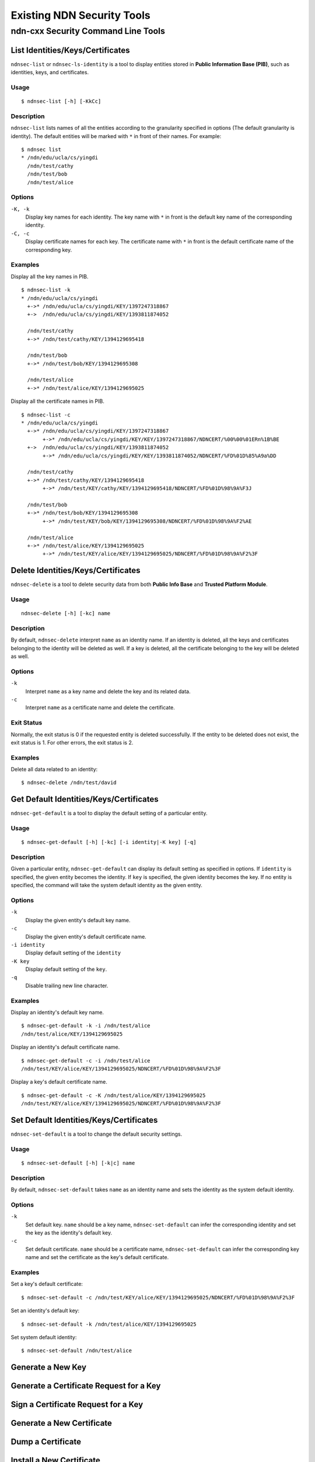Existing NDN Security Tools
============================

ndn-cxx Security Command Line Tools
-----------------------------------

List Identities/Keys/Certificates
~~~~~~~~~~~~~~~~~~~~~~~~~~~~~~~~~

``ndnsec-list`` or ``ndnsec-ls-identity`` is a tool to display entities stored in **Public Information Base (PIB)**, such as identities, keys, and certificates.

Usage
^^^^^

::

    $ ndnsec-list [-h] [-KkCc]

Description
^^^^^^^^^^^

``ndnsec-list`` lists names of all the entities according to the granularity specified in options (The default granularity is identity). The default entities will be marked with ``*`` in front of their names. For example:

::

    $ ndnsec list
    * /ndn/edu/ucla/cs/yingdi
      /ndn/test/cathy
      /ndn/test/bob
      /ndn/test/alice


Options
^^^^^^^

``-K, -k``
  Display key names for each identity. The key name with ``*`` in front is the default key name of the corresponding identity.

``-C, -c``
  Display certificate names for each key. The certificate name with ``*`` in front is the default certificate name of the corresponding key.

Examples
^^^^^^^^

Display all the key names in PIB.

::

    $ ndnsec-list -k
    * /ndn/edu/ucla/cs/yingdi
      +->* /ndn/edu/ucla/cs/yingdi/KEY/1397247318867
      +->  /ndn/edu/ucla/cs/yingdi/KEY/1393811874052

      /ndn/test/cathy
      +->* /ndn/test/cathy/KEY/1394129695418

      /ndn/test/bob
      +->* /ndn/test/bob/KEY/1394129695308

      /ndn/test/alice
      +->* /ndn/test/alice/KEY/1394129695025

Display all the certificate names in PIB.

::

    $ ndnsec-list -c
    * /ndn/edu/ucla/cs/yingdi
      +->* /ndn/edu/ucla/cs/yingdi/KEY/1397247318867
           +->* /ndn/edu/ucla/cs/yingdi/KEY/KEY/1397247318867/NDNCERT/%00%00%01ERn%1B%BE
      +->  /ndn/edu/ucla/cs/yingdi/KEY/1393811874052
           +->* /ndn/edu/ucla/cs/yingdi/KEY/KEY/1393811874052/NDNCERT/%FD%01D%85%A9a%DD

      /ndn/test/cathy
      +->* /ndn/test/cathy/KEY/1394129695418
           +->* /ndn/test/KEY/cathy/KEY/1394129695418/NDNCERT/%FD%01D%98%9A%F3J

      /ndn/test/bob
      +->* /ndn/test/bob/KEY/1394129695308
           +->* /ndn/test/KEY/bob/KEY/1394129695308/NDNCERT/%FD%01D%98%9A%F2%AE

      /ndn/test/alice
      +->* /ndn/test/alice/KEY/1394129695025
           +->* /ndn/test/KEY/alice/KEY/1394129695025/NDNCERT/%FD%01D%98%9A%F2%3F


Delete Identities/Keys/Certificates
~~~~~~~~~~~~~~~~~~~~~~~~~~~~~~~~~~~

``ndnsec-delete`` is a tool to delete security data from both **Public Info Base** and **Trusted Platform Module**.

Usage
^^^^^

::

    ndnsec-delete [-h] [-kc] name

Description
^^^^^^^^^^^

By default, ``ndnsec-delete`` interpret ``name`` as an identity name. If an identity is deleted, all the keys and certificates belonging to the identity will be deleted as well. If a key is deleted,  all the certificate belonging to the key will be deleted as well.


Options
^^^^^^^

``-k``
  Interpret ``name`` as a key name and delete the key and its related data.

``-c``
  Interpret ``name`` as a certificate name and delete the certificate.

Exit Status
^^^^^^^^^^^

Normally, the exit status is 0 if the requested entity is deleted successfully. If the entity to be deleted does not exist, the exit status is 1. For other errors, the exit status is 2.

Examples
^^^^^^^^

Delete all data related to an identity:

::

    $ ndnsec-delete /ndn/test/david


Get Default Identities/Keys/Certificates
~~~~~~~~~~~~~~~~~~~~~~~~~~~~~~~~~~~~~~~~

``ndnsec-get-default`` is a tool to display the default setting of a particular entity.

Usage
^^^^^

::

    $ ndnsec-get-default [-h] [-kc] [-i identity|-K key] [-q]

Description
^^^^^^^^^^^

Given a particular entity, ``ndnsec-get-default`` can display its default setting as specified in options. If ``identity`` is specified, the given entity becomes the identity. If ``key`` is specified, the given identity becomes the key. If no entity is specified, the command will take the system default identity as the given entity.

Options
^^^^^^^

``-k``
  Display the given entity's default key name.

``-c``
  Display the given entity's default certificate name.

``-i identity``
  Display default setting of the ``identity``

``-K key``
  Display default setting of the ``key``.

``-q``
  Disable trailing new line character.

Examples
^^^^^^^^

Display an identity's default key name.

::

    $ ndnsec-get-default -k -i /ndn/test/alice
    /ndn/test/alice/KEY/1394129695025

Display an identity's default certificate name.

::

    $ ndnsec-get-default -c -i /ndn/test/alice
    /ndn/test/KEY/alice/KEY/1394129695025/NDNCERT/%FD%01D%98%9A%F2%3F

Display a key's default certificate name.

::

    $ ndnsec-get-default -c -K /ndn/test/alice/KEY/1394129695025
    /ndn/test/KEY/alice/KEY/1394129695025/NDNCERT/%FD%01D%98%9A%F2%3F


Set Default Identities/Keys/Certificates
~~~~~~~~~~~~~~~~~~~~~~~~~~~~~~~~~~~~~~~~

``ndnsec-set-default`` is a tool to change the default security settings.

Usage
^^^^^

::

    $ ndnsec-set-default [-h] [-k|c] name

Description
^^^^^^^^^^^

By default, ``ndnsec-set-default`` takes ``name`` as an identity name and sets the identity as the
system default identity.

Options
^^^^^^^

``-k``
  Set default key. ``name`` should be a key name, ``ndnsec-set-default`` can infer the corresponding
  identity and set the key as the identity's default key.

``-c``
  Set default certificate. ``name`` should be a certificate name, ``ndnsec-set-default`` can
  infer the corresponding key name and set the certificate as the key's default certificate.

Examples
^^^^^^^^

Set a key's default certificate:

::

    $ ndnsec-set-default -c /ndn/test/KEY/alice/KEY/1394129695025/NDNCERT/%FD%01D%98%9A%F2%3F

Set an identity's default key:

::

    $ ndnsec-set-default -k /ndn/test/alice/KEY/1394129695025

Set system default identity:

::

    $ ndnsec-set-default /ndn/test/alice

Generate a New Key
~~~~~~~~~~~~~~~~~~

Generate a Certificate Request for a Key
~~~~~~~~~~~~~~~~~~~~~~~~~~~~~~~~~~~~~~~~

Sign a Certificate Request for a Key
~~~~~~~~~~~~~~~~~~~~~~~~~~~~~~~~~~~~

Generate a New Certificate
~~~~~~~~~~~~~~~~~~~~~~~~~~

Dump a Certificate
~~~~~~~~~~~~~~~~~~

Install a New Certificate
~~~~~~~~~~~~~~~~~~~~~~~~~





